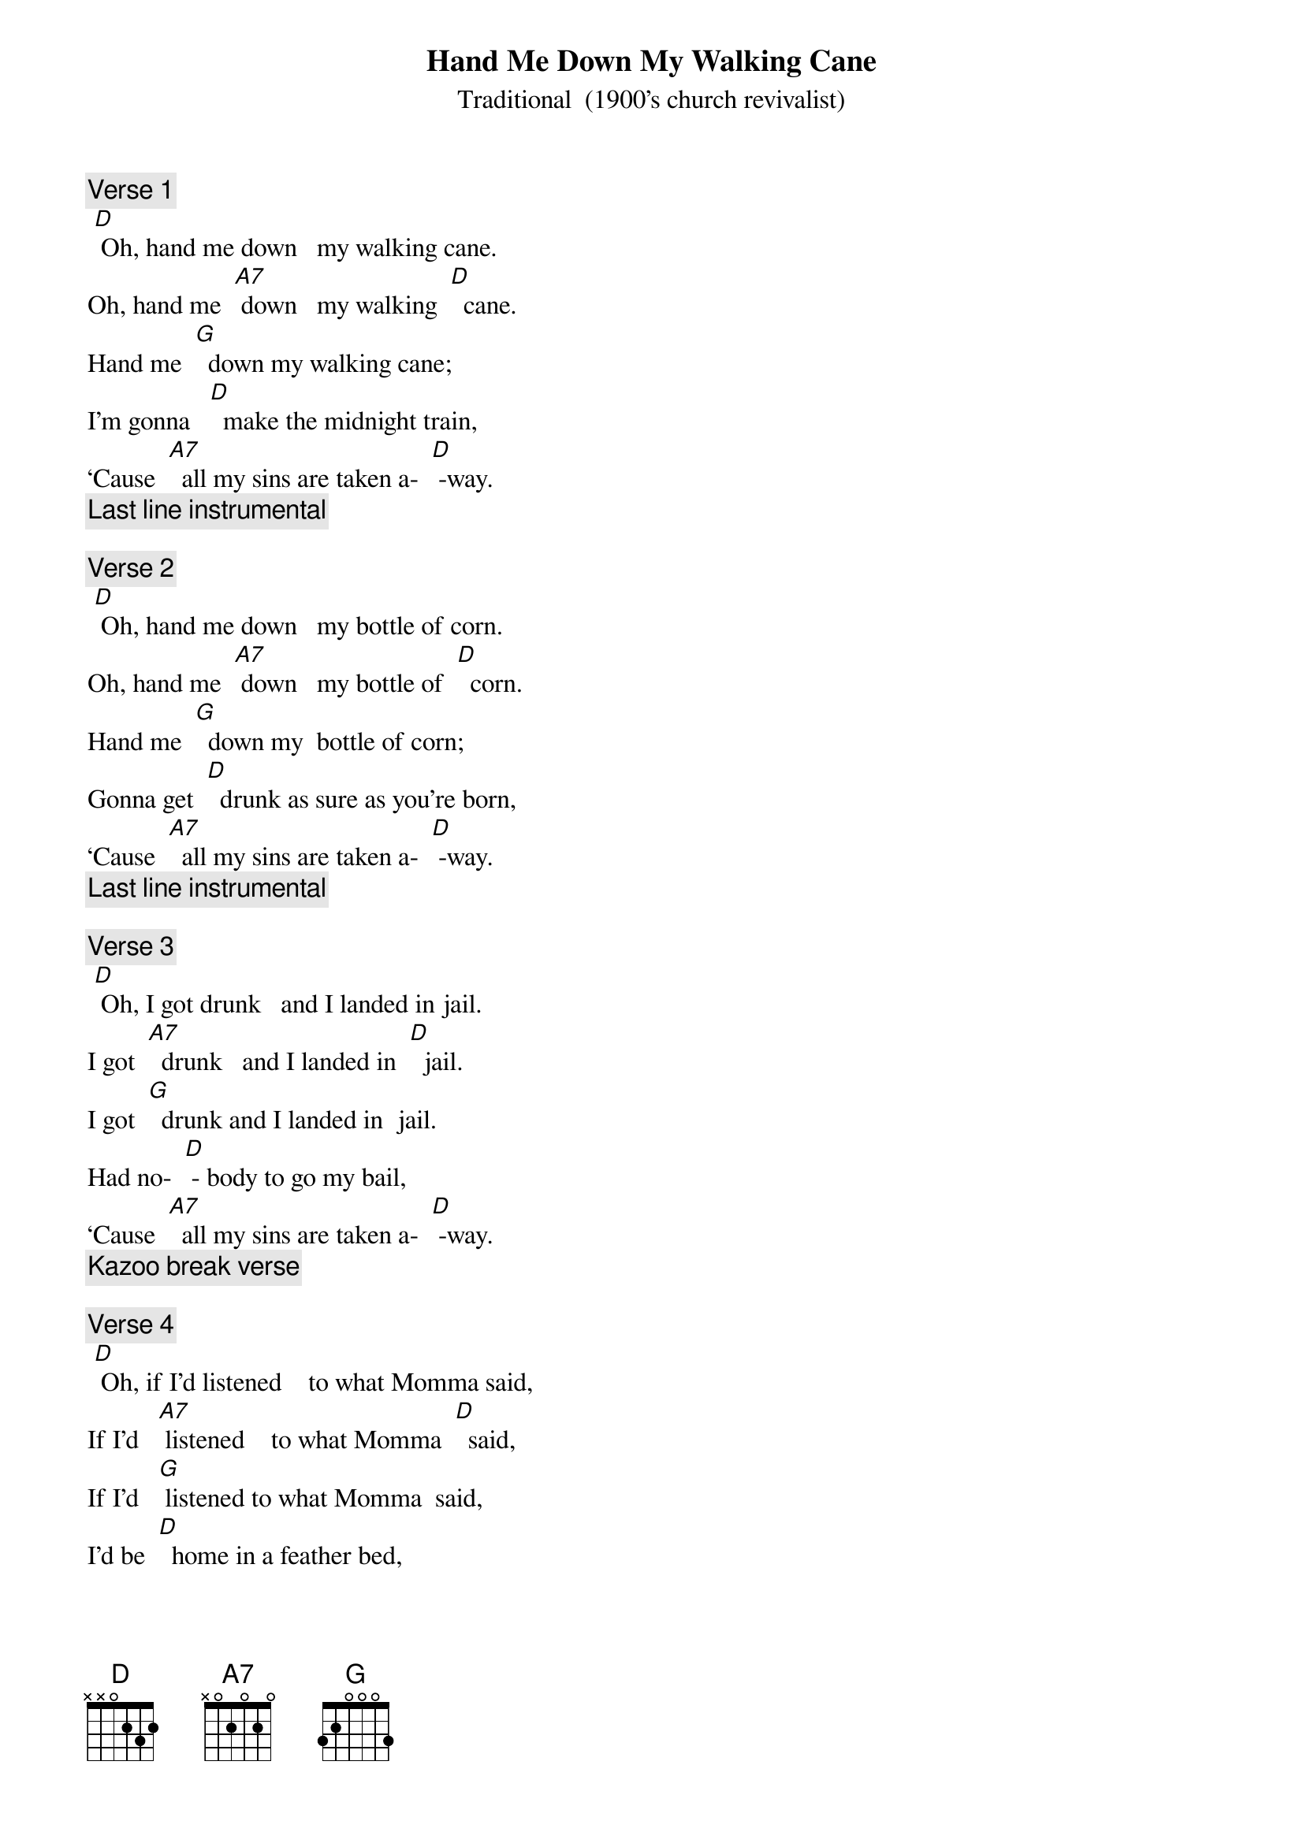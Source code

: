 {t: Hand Me Down My Walking Cane}
{st: Traditional  (1900’s church revivalist)}

{c: Verse 1}
	[D] Oh, hand me down   my walking cane.
Oh, hand me  [A7] down   my walking  [D]  cane.
Hand me  [G]  down my walking cane;
I’m gonna   [D]  make the midnight train,
‘Cause  [A7]  all my sins are taken a-  [D] -way.
{c: Last line instrumental}

{c: Verse 2}
	[D] Oh, hand me down   my bottle of corn.
Oh, hand me  [A7] down   my bottle of  [D]  corn.
Hand me  [G]  down my  bottle of corn;
Gonna get  [D]  drunk as sure as you’re born,
‘Cause  [A7]  all my sins are taken a-  [D] -way.
{c: Last line instrumental}

{c: Verse 3}
	[D] Oh, I got drunk   and I landed in jail.
I got  [A7]  drunk   and I landed in  [D]  jail.
I got  [G]  drunk and I landed in  jail.
Had no-  [D] - body to go my bail,
‘Cause  [A7]  all my sins are taken a-  [D] -way.
{c: Kazoo break verse}

{c: Verse 4}
	[D] Oh, if I’d listened    to what Momma said,
If I’d   [A7] listened    to what Momma  [D]  said,
If I’d   [G] listened to what Momma  said,
I’d be  [D]  home in a feather bed,
‘Cause  [A7]  all my sins are taken a-  [D] -way.
{c: Last line instrumental}

{c: Verse 5}
	[D] Oh, the meat was tough,   and the beans was bad.
Oh, the meat was [A7]  tough,   and the beans was [D]  bad.
The meat was  [G]  tough, and the beans was bad.
Oh my [D]  gosh,  “I can’t eat that!” (spoken)
‘Cause  [A7]  all my sins are taken a-  [D] -way.
{c: Last line instrumental}

{c: Verse  6}
	[D]  Come on Momma,   and go my bail.
		Come on  [A7]  Momma,   and go my  [D]  bail.
Come on  [G]  Momma, and go my bail.
Get me  [D]   out of this lousy jail,
‘Cause  [A7]  all my sins are taken a-  [D] -way.
{c: Last line instrumental}

{c: Repeat verse 1}
		[D] Oh, hand me down   my walking cane.
Oh, hand me  [A7] down   my walking  [D]  cane.
Hand me  [G]  down my walking cane;
I’m gonna   [D]  make the midnight train,
‘Cause  [A7]  all my sins are taken a-  [D] -way.
{c: Kazoo Tag last line}